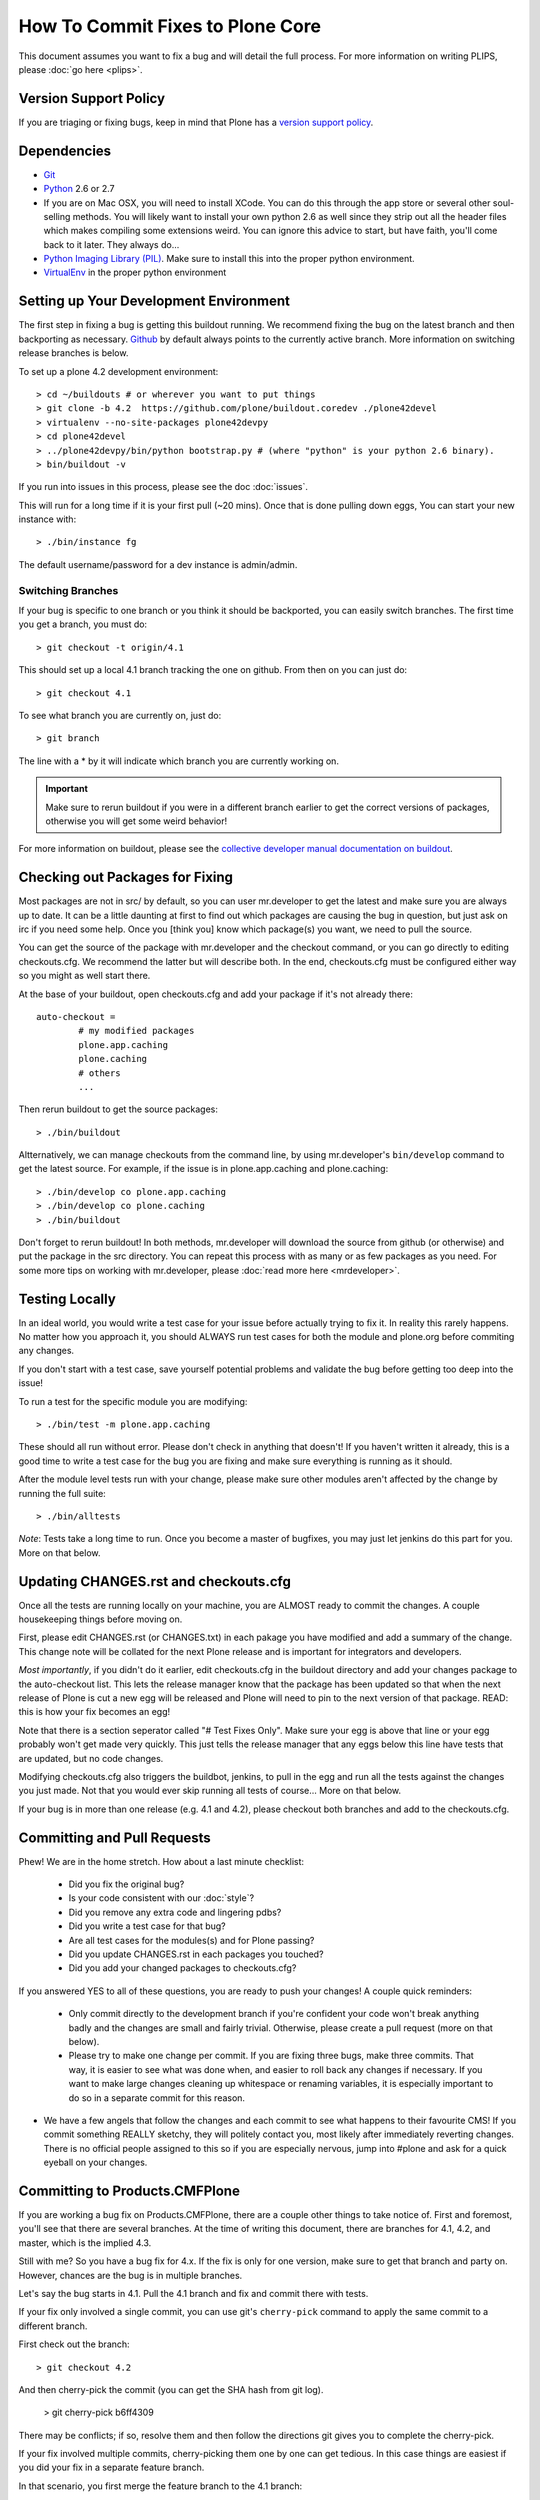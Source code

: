 How To Commit Fixes to Plone Core
=================================
This document assumes you want to fix a bug and will detail the full process. For more information on writing PLIPS, please :doc:`go here <plips>`.

Version Support Policy
----------------------
If you are triaging or fixing bugs, keep in mind that Plone has a `version support policy <http://plone.org/support/version-support-policy>`_.

Dependencies
------------
* `Git <http://help.github.com/mac-set-up-git/>`_
* `Python <http://python.org/>`_ 2.6 or 2.7
* If you are on Mac OSX, you will need to install XCode. You can do this through the app store or several other soul-selling methods. You will likely want to install your own python 2.6 as well since they strip out all the header files which makes compiling some extensions weird. You can ignore this advice to start, but have faith, you'll come back to it later. They always do...
* `Python Imaging Library (PIL) <http://www.pythonware.com/products/pil/>`_. Make sure to install this into the proper python environment.
* `VirtualEnv <http://www.virtualenv.org/en/latest/index.html>`_ in the proper python environment

Setting up Your Development Environment
---------------------------------------
The first step in fixing a bug is getting this buildout running. We recommend fixing the bug on the latest branch and then backporting as necessary. `Github <https://github.com/plone/buildout.coredev/>`_ by default always points to the currently active branch. More information on switching release branches is below.

To set up a plone 4.2 development environment::

  > cd ~/buildouts # or wherever you want to put things
  > git clone -b 4.2  https://github.com/plone/buildout.coredev ./plone42devel
  > virtualenv --no-site-packages plone42devpy
  > cd plone42devel
  > ../plone42devpy/bin/python bootstrap.py # (where "python" is your python 2.6 binary). 
  > bin/buildout -v

If you run into issues in this process, please see the doc :doc:`issues`.

This will run for a long time if it is your first pull (~20 mins). Once that is done pulling down eggs, You can start your new instance with::

  > ./bin/instance fg

The default username/password for a dev instance is admin/admin.

Switching Branches
^^^^^^^^^^^^^^^^^^
If your bug is specific to one branch or you think it should be backported, you can easily switch branches. The first time you get a branch, you must do::

  > git checkout -t origin/4.1

This should set up a local 4.1 branch tracking the one on github. From then on you can just do::

  > git checkout 4.1

To see what branch you are currently on, just do::

  > git branch

The line with a * by it will indicate which branch you are currently working on.

.. important::
   Make sure to rerun buildout if you were in a different branch earlier to get the correct versions of packages, otherwise you will get some weird behavior! 

For more information on buildout, please see the `collective developer manual documentation on buildout <http://collective-docs.plone.org/en/latest/tutorials/buildout/index.html>`_.


Checking out Packages for Fixing
--------------------------------
Most packages are not in src/ by default, so you can user mr.developer to get the latest and make sure you are always up to date. It can be a little daunting at first to find out which packages are causing the bug in question, but just ask on irc if you need some help. Once you [think you] know which package(s) you want, we need to pull the source.

You can get the source of the package with mr.developer and the checkout command, or you can go directly to editing checkouts.cfg. We recommend the latter but will describe both. In the end, checkouts.cfg must be configured either way so you might as well start there.

At the base of your buildout, open checkouts.cfg and add your package if it's not already there::

  auto-checkout =
          # my modified packages 
          plone.app.caching
          plone.caching
          # others
          ...

Then rerun buildout to get the source packages::

  > ./bin/buildout

Altternatively, we can manage checkouts from the command line, by using mr.developer's ``bin/develop`` command to get the latest source. For example, if the issue is in plone.app.caching and plone.caching::

  > ./bin/develop co plone.app.caching
  > ./bin/develop co plone.caching
  > ./bin/buildout

Don't forget to rerun buildout! In both methods, mr.developer will download the source from github (or otherwise) and put the package in the src directory. You can repeat this process with as many or as few packages as you need. For some more tips on working with mr.developer, please :doc:`read more here <mrdeveloper>`.

Testing Locally
---------------
In an ideal world, you would write a test case for your issue before actually trying to fix it. In reality this rarely happens. No matter how you approach it, you should ALWAYS run test cases for both the module and plone.org before commiting any changes. 

If you don't start with a test case, save yourself potential problems and validate the bug before getting too deep into the issue!

To run a test for the specific module you are modifying::

  > ./bin/test -m plone.app.caching

These should all run without error. Please don't check in anything that doesn't! If you haven't written it already, this is a good time to write a test case for the bug you are fixing and make sure everything is running as it should.

After the module level tests run with your change, please make sure other modules aren't affected by the change by running the full suite::

  > ./bin/alltests

*Note*: Tests take a long time to run. Once you become a master of bugfixes, you may just let jenkins do this part for you. More on that below.

Updating CHANGES.rst and checkouts.cfg
--------------------------------------
Once all the tests are running locally on your machine, you are ALMOST ready to commit the changes. A couple housekeeping things before moving on. 

First, please edit CHANGES.rst (or CHANGES.txt) in each pakage you have modified and add a summary of the change. This change note will be collated for the next Plone release and is important for integrators and developers.

*Most importantly*, if you didn't do it earlier, edit checkouts.cfg in the buildout directory and add your changes package to the auto-checkout list. This lets the release manager know that the package has been updated so that when the next release of Plone is cut a new egg will be released and Plone will need to pin to the next version of that package. READ: this is how your fix becomes an egg! 

Note that there is a section seperator called "# Test Fixes Only". Make sure your egg is above that line or your egg probably won't get made very quickly. This just tells the release manager that any eggs below this line have tests that are updated, but no code changes.

Modifying checkouts.cfg also triggers the buildbot, jenkins, to pull in the egg and run all the tests against the changes you just made. Not that you would ever skip running all tests of course... More on that below.

If your bug is in more than one release (e.g. 4.1 and 4.2), please checkout both branches and add to the checkouts.cfg.

Committing and Pull Requests
----------------------------
Phew! We are in the home stretch. How about a last minute checklist:

 * Did you fix the original bug?
 * Is your code consistent with our :doc:`style`?
 * Did you remove any extra code and lingering pdbs?
 * Did you write a test case for that bug?
 * Are all test cases for the modules(s) and for Plone passing?
 * Did you update CHANGES.rst in each packages you touched?
 * Did you add your changed packages to checkouts.cfg?

If you answered YES to all of these questions, you are ready to push your changes! A couple quick reminders:

 * Only commit directly to the development branch if you're confident your code won't break anything badly and the changes are small and fairly trivial. Otherwise, please create a pull request (more on that below).
 * Please try to make one change per commit. If you are fixing three bugs, make three commits. That way, it is easier to see what was done when, and easier to roll back any changes if necessary. If you want to make large changes cleaning up whitespace or renaming variables, it is especially important to do so in a separate commit for this reason.
* We have a few angels that follow the changes and each commit to see what happens to their favourite CMS! If you commit something REALLY sketchy, they will politely contact you, most likely after immediately reverting changes. There is no official people assigned to this so if you are especially nervous, jump into #plone and ask for a quick eyeball on your changes.

Committing to Products.CMFPlone
-------------------------------
If you are working a bug fix on Products.CMFPlone,
there are a couple other things to take notice of.
First and foremost, 
you'll see that there are several branches.
At the time of writing this document,
there are branches for 4.1, 4.2, and master, which is the implied 4.3.

Still with me? So you have a bug fix for 4.x.
If the fix is only for one version,
make sure to get that branch and party on.
However, chances are the bug is in multiple branches. 

Let's say the bug starts in 4.1. Pull the 4.1 branch and fix and commit there with tests.

If your fix only involved a single commit,
you can use git's ``cherry-pick`` command to apply the same commit
to a different branch.

First check out the branch::

  > git checkout 4.2

And then cherry-pick the commit (you can get the SHA hash from git log).

  > git cherry-pick b6ff4309

There may be conflicts; if so, resolve them and then follow the directions
git gives you to complete the cherry-pick.

If your fix involved multiple commits, cherry-picking them one by one can get tedious.
In this case things are easiest if you did your fix in a separate feature branch.

In that scenario, you first merge the feature branch to the 4.1 branch::

  > git checkout 4.1
  > git merge my-awesome-feature

Then you return to the feature branch and make a branch for `rebasing` it onto the 4.2 branch::

  > git checkout my-awesome-feature
  > git checkout -b my-awesome-feature-4.2
  > git rebase ef978a --onto 4.2

(ef978a happens to be the last commit in the feature branch's history before
it was branched off of 4.1. You can look at git log to find this.)

At this point, the feature branch's history has been updated, but it hasn't actually
been merged to 4.2 yet. This lets you deal with resolving conflicts before you
actually merge it to the 4.2 release branch. Let's do that now::

  > git checkout 4.2
  > git merge my-awesome-feature-4.2


Branches and Forks and Direct Commits - Oh My!
^^^^^^^^^^^^^^^^^^^^^^^^^^^^^^^^^^^^^^^^^^^^^^
Plone used to be in an svn repository, so everyone is familiar and accustomed to committing directly to the branches. After the migration to github, the community decided to maintain this spirit. If you have signed the contributor agreement, you can commit directly to the branch (for plone this would be the version branch, for most other packages this would be master).

HOWEVER, there are a few situations where a branch is appropriate. If you:
 * are just getting started, 
 * are not sure about your changes
 * want feedback/code review
 * are implementing a non-trivial change

then you likely want to create a branch of whatever packages you are using and then use the pull request feature of github to get review. Everything about this process would be the same except you need to work on a branch. Take the plone.app.caching example. After checking it out with mr.developer, create your own branch with::

  > cd src/plone.app.caching
  > git checkout -b my_descriptive_branch_name

*Note*: Branching or forking is your choice. I prefer branching, and I'm writing the docs so this uses the branch method. If you branch, it helps us because we *know* that you have committer rights. Either way it's your call.

Proceed as normal. When you are ready to push your fix, push to a remote branch with::

  > git push origin my_descriptive_branch_name

This will make a remote branch in github. Navigate to this branch in the github UI and on the top right there will be a button that says "Pull Request". This will turn your request into a pull request on the main branch. There are people who look once a week or more for pending pull requests and will confirm whether or not its a good fix and give you feedback where necessary. The reviewers are informal and very nice so don't worry - they are there to help! If you want immediate feedback, jump into IRC with the pull request link and ask for a review.

*Note*: you still need to update checkouts.cfg in the correct branches of buildout.coredev!

Jenkins
-------
You STILL aren't done! Please check jenkins to make sure your changes haven't borked things. It runs every half an hour and takes a while to run so checking back in an hour is a safe bet. Have a beer and head over to the `Jenkins control panel <https://jenkins.plone.org/>`_.

Finalizing Tickets
------------------
If you are working from a ticket, please don't forget to go back to the ticket and add a link to the changeset. We don't have integration with github yet so it's a nice way to track changes. It also lets the reporter know that you care. If the bug is really bad, consider pinging the release manager and asking him to make a release pronto.

FAQ
---
 * *How do I know when my package got made?* 
    You can follow the project on github and watch its timeline. You can also check the CHANGES.txt of every plone release for a comprehensive list of all changes and validate that yours is present.

